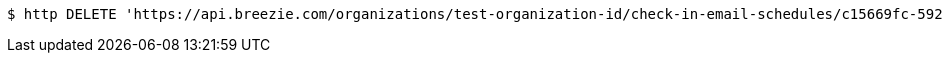 [source,bash]
----
$ http DELETE 'https://api.breezie.com/organizations/test-organization-id/check-in-email-schedules/c15669fc-592f-42d0-92b6-54ac5b285461' 'Authorization: Bearer:0b79bab50daca910b000d4f1a2b675d604257e42'
----